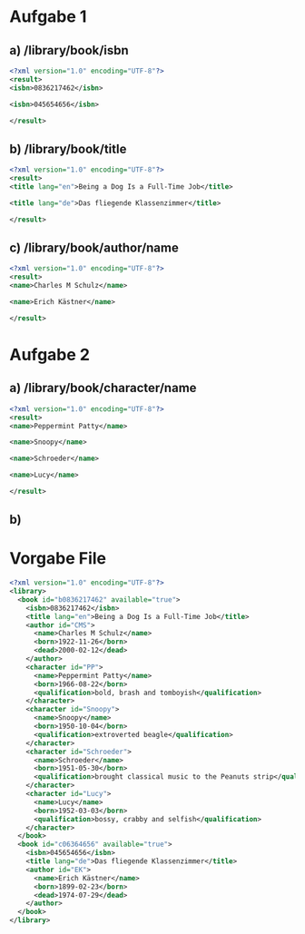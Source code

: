 * Aufgabe 1
** a) /library/book/isbn
#+BEGIN_SRC xml
<?xml version="1.0" encoding="UTF-8"?>
<result>
<isbn>0836217462</isbn>

<isbn>045654656</isbn>

</result>
#+END_SRC
** b) /library/book/title
#+BEGIN_SRC xml
<?xml version="1.0" encoding="UTF-8"?>
<result>
<title lang="en">Being a Dog Is a Full-Time Job</title>

<title lang="de">Das fliegende Klassenzimmer</title>

</result>
#+END_SRC
** c) /library/book/author/name
#+BEGIN_SRC xml
<?xml version="1.0" encoding="UTF-8"?>
<result>
<name>Charles M Schulz</name>

<name>Erich Kästner</name>

</result>
#+END_SRC
* Aufgabe 2
** a) /library/book/character/name
#+BEGIN_SRC xml
<?xml version="1.0" encoding="UTF-8"?>
<result>
<name>Peppermint Patty</name>

<name>Snoopy</name>

<name>Schroeder</name>

<name>Lucy</name>

</result>
#+END_SRC

** b)
* Vorgabe File
#+BEGIN_SRC xml
<?xml version="1.0" encoding="UTF-8"?>
<library>
  <book id="b0836217462" available="true">
    <isbn>0836217462</isbn>
    <title lang="en">Being a Dog Is a Full-Time Job</title>
    <author id="CMS">
      <name>Charles M Schulz</name>
      <born>1922-11-26</born>
      <dead>2000-02-12</dead>
    </author>
    <character id="PP">
      <name>Peppermint Patty</name>
      <born>1966-08-22</born>
      <qualification>bold, brash and tomboyish</qualification>
    </character>
    <character id="Snoopy">
      <name>Snoopy</name>
      <born>1950-10-04</born>
      <qualification>extroverted beagle</qualification>
    </character>
    <character id="Schroeder">
      <name>Schroeder</name>
      <born>1951-05-30</born>
      <qualification>brought classical music to the Peanuts strip</qualification>
    </character>
    <character id="Lucy">
      <name>Lucy</name>
      <born>1952-03-03</born>
      <qualification>bossy, crabby and selfish</qualification>
    </character>
  </book>
  <book id="c06364656" available="true">
    <isbn>045654656</isbn>
    <title lang="de">Das fliegende Klassenzimmer</title>
    <author id="EK">
      <name>Erich Kästner</name>
      <born>1899-02-23</born>
      <dead>1974-07-29</dead>
    </author>
  </book>
</library>
#+END_SRC

